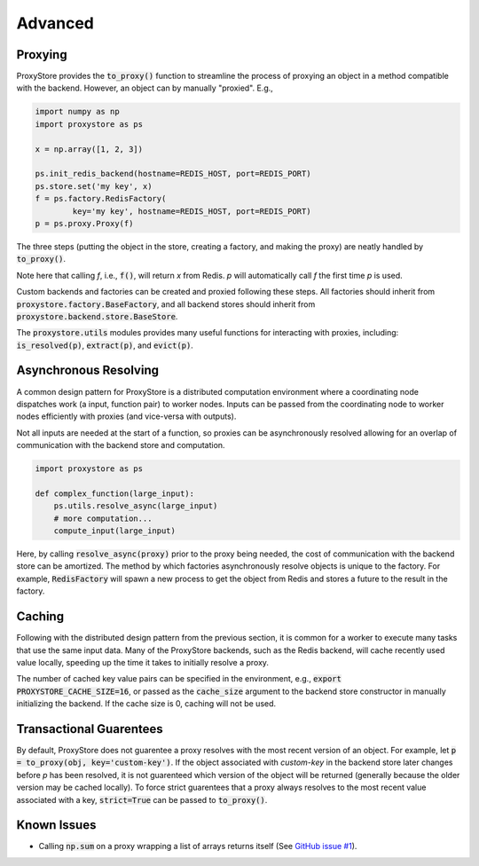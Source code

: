 Advanced
########

Proxying
--------

ProxyStore provides the :code:`to_proxy()` function to streamline the process of proxying an object in a method compatible with the backend.
However, an object can by manually "proxied".
E.g.,

.. code-block:: python

   import numpy as np
   import proxystore as ps

   x = np.array([1, 2, 3])

   ps.init_redis_backend(hostname=REDIS_HOST, port=REDIS_PORT)
   ps.store.set('my key', x)
   f = ps.factory.RedisFactory(
           key='my key', hostname=REDIS_HOST, port=REDIS_PORT)
   p = ps.proxy.Proxy(f)

The three steps (putting the object in the store, creating a factory, and making the proxy) are neatly handled by :code:`to_proxy()`.

Note here that calling `f`, i.e., :code:`f()`, will return `x` from Redis.
`p` will automatically call `f` the first time `p` is used.

Custom backends and factories can be created and proxied following these steps.
All factories should inherit from :code:`proxystore.factory.BaseFactory`, and all backend stores should inherit from :code:`proxystore.backend.store.BaseStore`.

The :code:`proxystore.utils` modules provides many useful functions for interacting with proxies, including: :code:`is_resolved(p)`, :code:`extract(p)`, and :code:`evict(p)`.

Asynchronous Resolving
----------------------

A common design pattern for ProxyStore is a distributed computation environment where a coordinating node dispatches work (a input, function pair) to worker nodes.
Inputs can be passed from the coordinating node to worker nodes efficiently with proxies (and vice-versa with outputs).

Not all inputs are needed at the start of a function, so proxies can be asynchronously resolved allowing for an overlap of communication with the backend store and computation.

.. code-block:: python

   import proxystore as ps

   def complex_function(large_input):
       ps.utils.resolve_async(large_input)
       # more computation...
       compute_input(large_input)

Here, by calling :code:`resolve_async(proxy)` prior to the proxy being needed, the cost of communication with the backend store can be amortized.
The method by which factories asynchronously resolve objects is unique to the factory.
For example, :code:`RedisFactory` will spawn a new process to get the object from Redis and stores a future to the result in the factory.

Caching
-------

Following with the distributed design pattern from the previous section, it is common for a worker to execute many tasks that use the same input data.
Many of the ProxyStore backends, such as the Redis backend, will cache recently used value locally, speeding up the time it takes to initially resolve a proxy.

The number of cached key value pairs can be specified in the environment, e.g., :code:`export PROXYSTORE_CACHE_SIZE=16`, or passed as the :code:`cache_size` argument to the backend store constructor in manually initializing the backend.
If the cache size is 0, caching will not be used.

Transactional Guarentees
------------------------

By default, ProxyStore does not guarentee a proxy resolves with the most recent version of an object.
For example, let :code:`p = to_proxy(obj, key='custom-key')`.
If the object associated with `custom-key` in the backend store later changes before `p` has been resolved, it is not guarenteed which version of the object will be returned (generally because the older version may be cached locally).
To force strict guarentees that a proxy always resolves to the most recent value associated with a key, :code:`strict=True` can be passed to :code:`to_proxy()`.

Known Issues
------------

* Calling :code:`np.sum` on a proxy wrapping a list of arrays returns itself (See `GitHub issue #1 <https://github.com/gpauloski/ProxyStore/issues/1>`_).

